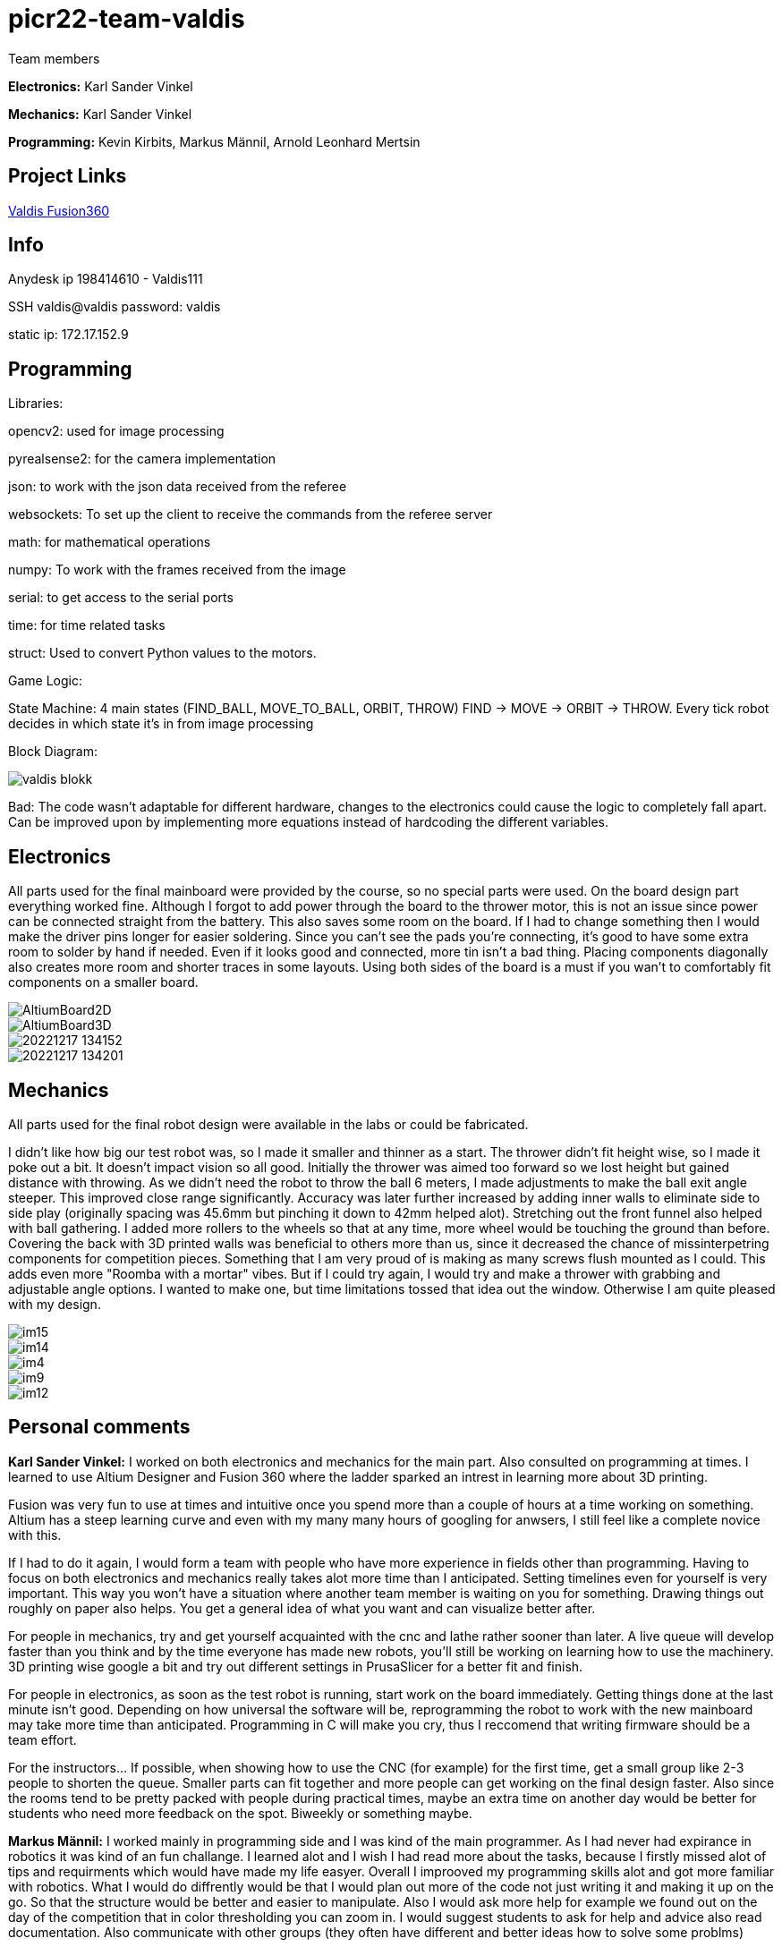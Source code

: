 # picr22-team-valdis

Team members

*Electronics:* Karl Sander Vinkel

*Mechanics:* Karl Sander Vinkel

*Programming:* Kevin Kirbits, Markus Männil, Arnold Leonhard Mertsin


== Project Links

https://a360.co/3goN0VZ[Valdis Fusion360]


== Info

Anydesk ip 198414610 - Valdis111

SSH valdis@valdis password: valdis

static ip: 172.17.152.9

== Programming

Libraries:

opencv2: used for image processing

pyrealsense2: for the camera implementation

json: to work with the json data received from the referee

websockets: To set up the client to receive the commands from the referee server

math: for mathematical operations

numpy: To work with the frames received from the image

serial: to get access to the serial ports

time: for time related tasks

struct: Used to convert Python values to the motors. 


Game Logic:

State Machine: 4 main states (FIND_BALL, MOVE_TO_BALL, ORBIT, THROW) FIND -> MOVE -> ORBIT -> THROW. Every tick robot decides in which state it's in from image processing

Block Diagram: 

image::images/valdis_blokk.png[]

Bad: The code wasn't adaptable for different hardware, changes to the  electronics could cause the logic to completely fall apart. Can be improved upon by implementing more equations instead of hardcoding the different variables.

== Electronics

All parts used for the final mainboard were provided by the course, so no special parts were used. On the board design part everything worked fine. Although I forgot to add power through the board to the thrower motor, this is not an issue since power can be connected straight from the battery. This also saves some room on the board. If I had to change something then I would make the driver pins longer for easier soldering. Since you can't see the pads you're connecting, it's good to have some extra room to solder by hand if needed. Even if it looks good and connected, more tin isn't a bad thing. Placing components diagonally also creates more room and shorter traces in some layouts. Using both sides of the board is a must if you wan't to comfortably fit components on a smaller board. 

image::images/AltiumBoard2D.jpg[]

image::images/AltiumBoard3D.jpg[]

image::images/20221217_134152.jpg[]

image::images/20221217_134201.jpg[]

== Mechanics

All parts used for the final robot design were available in the labs or could be fabricated.

I didn't like how big our test robot was, so I made it smaller and thinner as a start. The thrower didn't fit height wise,
so I made it poke out a bit. It doesn't impact vision so all good. Initially the thrower was aimed too forward so we lost height but gained distance with throwing.
As we didn't need the robot to throw the ball 6 meters, I made adjustments to make the ball exit angle steeper. This improved close range significantly.
Accuracy was later further increased by adding inner walls to eliminate side to side play (originally spacing was 45.6mm but pinching it down to 42mm helped alot). 
Stretching out the front funnel also helped with ball gathering. I added more rollers to the wheels so that at any time, more wheel would be touching the ground than before. Covering the back with 3D printed walls was beneficial to others more than us, since it decreased 
the chance of missinterpetring components for competition pieces. Something that I am very proud of is making as many screws flush mounted as I could. This adds
even more "Roomba with a mortar" vibes. But if I could try again, I would try and make a thrower with grabbing and adjustable angle options. I wanted to make one,
but time limitations tossed that idea out the window. Otherwise I am quite pleased with my design.

image::images/im15.jpg[]

image::images/im14.jpg[]

image::images/im4.jpg[]

image::images/im9.jpg[]

image::images/im12.jpg[]

== Personal comments

*Karl Sander Vinkel:* I worked on both electronics and mechanics for the main part. Also consulted on programming at times.
I learned to use Altium Designer and Fusion 360 where the ladder sparked an intrest in learning more about 3D printing.

Fusion was very fun to use at times and intuitive once you spend more than a couple of hours at a time working on something.
Altium has a steep learning curve and even with my many many hours of googling for anwsers, I still feel like a complete novice with this.

If I had to do it again, I would form a team with people who have more experience in fields other than programming.
Having to focus on both electronics and mechanics really takes alot more time than I anticipated. Setting timelines even for yourself
is very important. This way you won't have a situation where another team member is waiting on you for something. Drawing things out roughly
on paper also helps. You get a general idea of what you want and can visualize better after. 

For people in mechanics, try and get yourself acquainted with the cnc and lathe rather sooner than later. A live queue will develop faster than you think
and by the time everyone has made new robots, you'll still be working on learning how to use the machinery. 3D printing wise google a bit and try out
different settings in PrusaSlicer for a better fit and finish.

For people in electronics, as soon as the test robot is running, start work on the board immediately. Getting things done at the last minute
isn't good. Depending on how universal the software will be, reprogramming the robot to work with the new mainboard may take more time than
anticipated. Programming in C will make you cry, thus I reccomend that writing firmware should be a team effort.

For the instructors... If possible, when showing how to use the CNC (for example) for the first time, get a small group like 2-3 people to shorten
the queue. Smaller parts can fit together and more people can get working on the final design faster. Also since the rooms tend to be pretty packed
with people during practical times, maybe an extra time on another day would be better for students who need more feedback on the spot. Biweekly or 
something maybe.

*Markus Männil:* I worked mainly in programming side and I was kind of the main programmer. As I had never had expirance in robotics it was kind of an fun challange. I learned alot and I wish I had read more about the tasks, because I firstly missed alot of tips and requirments which would have made my life easyer.
Overall I improoved my programming skills alot and got more familiar with robotics. What I would do diffrently would be that I would plan out more of the code not just writing it and making it up on the go. So that the structure would be better and easier to manipulate. Also I would ask more help for example we found out on the day of the competition that in color thresholding you can zoom in.
I would suggest students to ask for help and advice also read documentation. Also communicate with other groups (they often have different and better ideas how to solve some problms)

*Arnold Leonhard Mertsin:* 

I worked everywhere as was needed. I did a little of electronics in which i put some wires together. I worked on mechanics where I mostly drilled and threaded the holes of adapters. And worked on getting some parts that were needed or tried to fix some that were in a little bit of a bad condition. Mainly though I did help with the programming side. 
I learnt a little more about electronics, how to connect to and program a board. Also have a new insight into how robots are created and what manufacturing processes might be involved. Also learnt that omniwheels and omnidirection are awesome.
If I'd have to do things differently next time. I think I would try to contribute even more of my time if I could. Namely I did have a hard time helping out at critical times due to personal health problems. Also would definitely use way more github. We indeed did have some issues that when we edited code it broke something but we didn't have exactly a backup.
I liked the whole aspect of building the robot. Figuring how things could and would work. The not so liked parts were for instance for me the presentations but that depends on the person. Who wants to shine on a stage and who doesn't. Also it was quite nerve racking sometimes to be waiting for feedback on tasks that gave points when they were close to deadlines.
I Suggest for everyone to definitely start working on the robot immediatly. Catching up will be even more frustrating and stress enducing then it's worth. Also *Definetly* check when the competitio is. Since we started to first work on the robot while considering the competition to be in January but instead it was in December. Be careful with that one.
I quite like the suggestions Karl Sander Vinkel already gave. Some more times to just get some more active feedback would be definitely good. To just get some good feedback while the instructors don't have to juggle trying to teach other students how to use the CNC for example and so on.

*Kevin Kirbits:* I worked mainly on the programming side and assisted a little on the manufacturing side. I learned that a lot of wasted time could be saved by looking at the resources from the previous years teams. 
What I would do differently if given the chance to do it all over again would be to plan my time more effeciently  and I would look more into the electronics part so i would be more well versed in all aspects of the robot. I liked that there was a lot to learn and don't have any criticisms about the idea of the course itself.
For students taking this course I would suggest planning your time accordingly and to be prepeared to spend more time with the robot than you allocated in your head. There are so many things that can go wrong or not work as intended. Something that you thought would be a 10 minute job can turn into a 2 hour endeavour.
For the instructors I would advise to gather more assistants to help especially for semesters when there are more teams participating. Inevitably nearing the deadlines everyone will want to present their work and it is understandable that you cannot reach everyone when there are many teams. 

== Blog

=== Saturday 2022-09-03
*Markus:* Attended bootcamp

=== Sunday 2022-09-04
*Karl:* Started work on testrobot electronics and assisted with initial NUC setup. (3h)

*Virco:* Installed Ubuntu and setup NUC to open without the need of direct input. (2h)

*Markus:* Worked with Virco to help setup NUC to specified requierments. (2h)

=== Tuesday 2022-09-06
*Kevin:* Added VNC connection capability to NUC. MacOS didn't like VSC SSH connection. Will try SSH again on later date. (2h)

*Karl:* Continued soldering electronics. Discovered burnt capacitor on motor board. (2h)

=== Monday 2022-09-12
*Karl:* Finished soldering testrobot electronics and changed out burnt capacitor. Will test motors later this week. (3h)

*Markus:* Continued debugging SSH connection. Static connection settings didn't work (MacOS wasn't the problem). Will attempt to fix later this week. (2h)

=== Tuesday 2022-09-13
*Karl:* Minor fixes to testrobot electronics. Positioned components and wires better. Ran into a problem with Hterm motor testing. Will make second attempt later in the week. (2.5h)
        
*Kevin:* Got a stable remote connection with the added ability to have other members connect to Valids from their homes(if not present). (2.5h)

*Markus:* Worked with Kevin to get remote connection up and running. (2.5h)

=== Sunday 2022-09-18
*Kevin:* Tested different ball detection methods to determine best one (2h)

=== Monday 2022-09-19
*Everyone:* Progress presentation (1.5h)

=== Thursday 2022-09-22
*Karl:* Test robot components tested and all working with external powersupply. Assembled robot. Have to extend battery connector and clean up wires a bit. (2.5h)

=== Monday 2022-09-26
*Karl:* Minor fixes to testrobot. Discovered possible issue with wheel motor encoder (working for now). Remounted camera. Helped with programming. (2.5h)

*Virco:* Discussed thrower design with instructors. Will make adjustments to design for revision. (2h)

*Markus:* Tested different camera settings for ball and court detection. (2.5h)

*Arnold:* Tested different camera settings for ball and court detection. (2h)

=== Wednesday 2022-09-28
*Karl:* Got mainboard-NUC communications working and the testrobot is capable of moving on it's own. Experimented with pyrealsense2 library to implement depth sensor. Worked on PCB schematic. (4h)

*Markus:* Helped set up mainboard communication with NUC. (2h)

=== Thursday 2022-09-29
*Virco:* Finished thrower design and showed to instructors. Waiting to be cut and assembled. (2h)

*Karl:* Worked on schematic and object distance measuring with realsense camera. (4h)

=== Saturday 2022-10-01
*Karl:* Worked on schematic. (1.5h)

=== Monday 2022-10-03
*Markus:* Progress presentation (2h)

=== Wednesday 2022-10-05
*Markus:* Tested moving with serial and struct (2h)

*Arnold:* Tested moving with serial and struct (2h)

=== Monday 2022-10-10
*Mechanics:* Virco left the course. New mechanics are Karl and Kevin.

*Karl:* Worked on schematic. (1.5h)

=== Tuesday 2022-10-11
*Kevin:* Tested remote control integration. Successfully moved robot forward with remote control. Will add more functionality on a later date. (2h)

*Karl:* Worked on schematic. (1h)

=== Friday 2022-10-14
*Kevin:* Added more functionality to moving robot with controller. (2h)

*Markus:* Made game logic diagram to establish tasks to work on. Optimized movement. (2h)

*Arnold:* Made game logic diagram to establish tasks to work on. Optimized movement. (2h)

=== Sunday 2022-10-16
*Kevin:* Added more functionality to moving robot with controller. (2h)

=== Monday 2022-10-17
*Arnold:* Progress presentation. (2h)

*Karl:* Worked on fixing thrower design from feedback. Progress presentation. (3h)

=== Thursday 2022-10-20
*Karl:* Continued work on thrower design. Also started second design with adjustable thrower angle. (5h)

=== Friday 2022-10-28
*Karl:* Finished thrower fabrication and added thrower to robot. Thrower motor needs more grip.  Also helped with ball following algorithm.  (4h)

*Markus:* Worked on robot-ball lineup algorithm. Tested throwing capability. (4h)

*Kevin:* Worked on controller, added mapped a throw button. Helped with ball following algorithm. (4h)

=== Sunday 2022-10-30
*Karl:* Worked on schematic. (3h)

=== Monday 2022-10-31
*Markus:* Tuned color mapping and movement after detection. (1h)

*Karl:* Mapped linear thrower controls and added 2-speed controls for movement with controller. (1h)

=== Tuesday 2022-11-01
*Markus:* Worked on fine tuning movement. (2h)

*Karl:* Worked on two different omniwheel designs, one with 3D printed large rollers and one with small metal rollers. Will discuss which option to further pursue. (2h)

=== Friday 2022-11-04
*Karl:* Finished wheel design revision. Finished motor mount and camera mount (top and bottom plates are about 80% complete for initial design). Will get measurements for batteries and thrower voltage regulator over the weekend. Will also start work on an updated thrower design (current throw angle is a bit too steep). Completed new chassis design to be expected by Monday. Will also work on finishing schematic over the weekend to start work on PCB by next week. Also had idea for fixed battery sockets but won't concentrate on those at this time. (7h)

=== Sunday 2022-11-06
*Kevin and Arnold:* Did adjustments to the orbiting. Valdis will orbit around the ball until the ball is directly in the path of the basket. Once the adequate conditions are met valdis will pick up the ball and shoot. (Next up on the todo is to adjust the throwing angle and motor speed)(Also need to fix the startup ball finding procedure, if the robot sees no ball at initial startup the program will crash). (3h)

=== Monday 2022-11-07
*Karl:* Worked on new chassis and schematic. (3h)
*Markus:* Started building omnimotion. (3h)

=== Tuesday 2022-11-08
*Karl:* Adjusted new thrower design so that ramp walls are closer together. Printed new wheels. Made modifications to thrower motor support piece. (5h)

*Kevin:* Worked on omnimotion. (4h)

*Markus:* Worked on omnimotion. (5h)

=== Wednesday 2022-11-09
*Karl:* Worked on wheels and chassis design. Also did fixes on the schematic(4h)

*Markus:* Worked on ball following orbiting and throwing (8h)

*Kevin:* Worked on ball following orbiting and throwing (6h)

=== Thursday 2022-11-10
*Markus:* Took part in 1st test competition. (4h)

*Kevin:* Took part in 1st test competition. (4h)

=== Sunday 2022-11-13
*Karl:* Worked on schematic. (4h)

=== Monday 2022-11-14
*Karl:* Fixed issues on schematic. (1h)

*Arnold:* Progress presentation. (2h)

=== Friday 2022-11-18
*Karl:* Worked on PCB and chassis (4h)

=== Saturday 2022-11-19
*Karl:* Worked on PCB (3h)

=== Sunday 2022-11-20
*Karl:* Worked on PCB and chassis (4h)

=== Monday 2022-11-21
*Karl:* Worked on chassis design (3h)

=== Wednesday 2022-11-23
*Karl:* Worked on chassis design (3h)

*Markus:* Worked on robot code (4h)

=== Thursday 2022-11-24
*Karl:* Cut out 2/3 motor mounts (2h)

=== Saturday 2022-11-26
*Karl:* Worked on PCB (3h)

=== Sunday 2022-11-27
*Karl:* Worked on PCB (3h)

=== Monday 2022-11-28
*Kevin:* Milled new wheel adapters. (3h)

*Arnold:* Progress presentation. (2h)

=== Wednesday 2022-11-30
*Karl:* Printed rear walls for new robot. (3h)

*Kevin:* Cleaned up new wheel adapters for use. (3h)

*Markus:* Worked on refactoring code. (2h)

=== Thursday 2022-12-01
*Karl:* Worked on PCB (3h)

*Arnold:* Threaded wheel adapters (2h)

=== Saturday 2022-12-02
*Karl:* Worked on PCB (4h)

=== Sunday 2022-12-03
*Karl:* Finished PCB, generated Gerber files for ordering. Made manufacturing files for chassis. (4h)

*Kevin:* Worked on referee application (4h)

*Markus:* Worked on referee application (4h)

*Arnold:* Worked on referee application (4h)

=== Wednesday 2022-12-07
*Karl:* Cut out new chassis components and started assembly proccess (6h)

=== Friday 2022-12-09
*Karl:* Cleaned and assembled new chassis. (5h)

*Markus:* Cleaned and assembled new chassis. (5h)

=== Sunday 2022-12-11
*Karl:* Fitted old electronics into new chassis. (1h)

*Markus:* Started refactoring code for new dimensions. (1h)

=== Tuesday 2022-12-13 
*Markus:* Worked on adabting code on new robot (4h)

=== Wednesday  2022-12-14 
*Markus:* Worked on adabting code on new robot and fiksing minor issues with robot (10h)

== Thurstday 2022-12-15
*Markus* Worked on robot code and subbmitted tasks (6h)

== Friday 2022-12-16
*Markus* Worked on mainboard code (12h)
*Kevin* Worked on mainboard code (12h)  
*Karl* Worked on mainboard code (12h)

== Friday 2022-12-16
*Markus* Worked on mainboard code (12h)
*Kevin* Worked on mainboard code (12h)  
*Karl* Worked on mainboard code (12h)

== Satureday 2022-12-17
*Markus* Competition and hyperparamter fixing for task (10h)
*Kevin* Competition and hyperparamter fixing for task (10h) 

=== Wednesday 2022-12-21
*Arnold:* Worked on installing the mainboard into the robot and debuging some power cable problems (2h)

*Kevin:* Worked on installing the mainboard into the robot and debuging some power cable problems (2h)

=== Thursday 2022-12-22
*Arnold:* Worked on fixing the mainboard's software errors and bugs (4h)

*Kevin:* Worked on fixing the mainboard's software errors and bugs (4h)

=== Friday 2022-12-23
*Arnold:* Worked on more software and debugging bad connection between the mainboard and the IDE (4h)

*Kevin:* Worked on more software and debugging bad connection between the mainboard and the IDE (4h)

=== Wednesday 2022-12-28
*Arnold:* Fixing main code which was affected by the new software changes from the mainboard software (4.5h) 

*Kevin:* Fixing main code which was affected by the new software changes from the mainboard software (4.5h)

=== Thursday 2022-12-29
*Arnold:* Worked on more fixes to the main code (3.5h)

*Kevin:* Worked on more fixes to the main code (3.5h)
